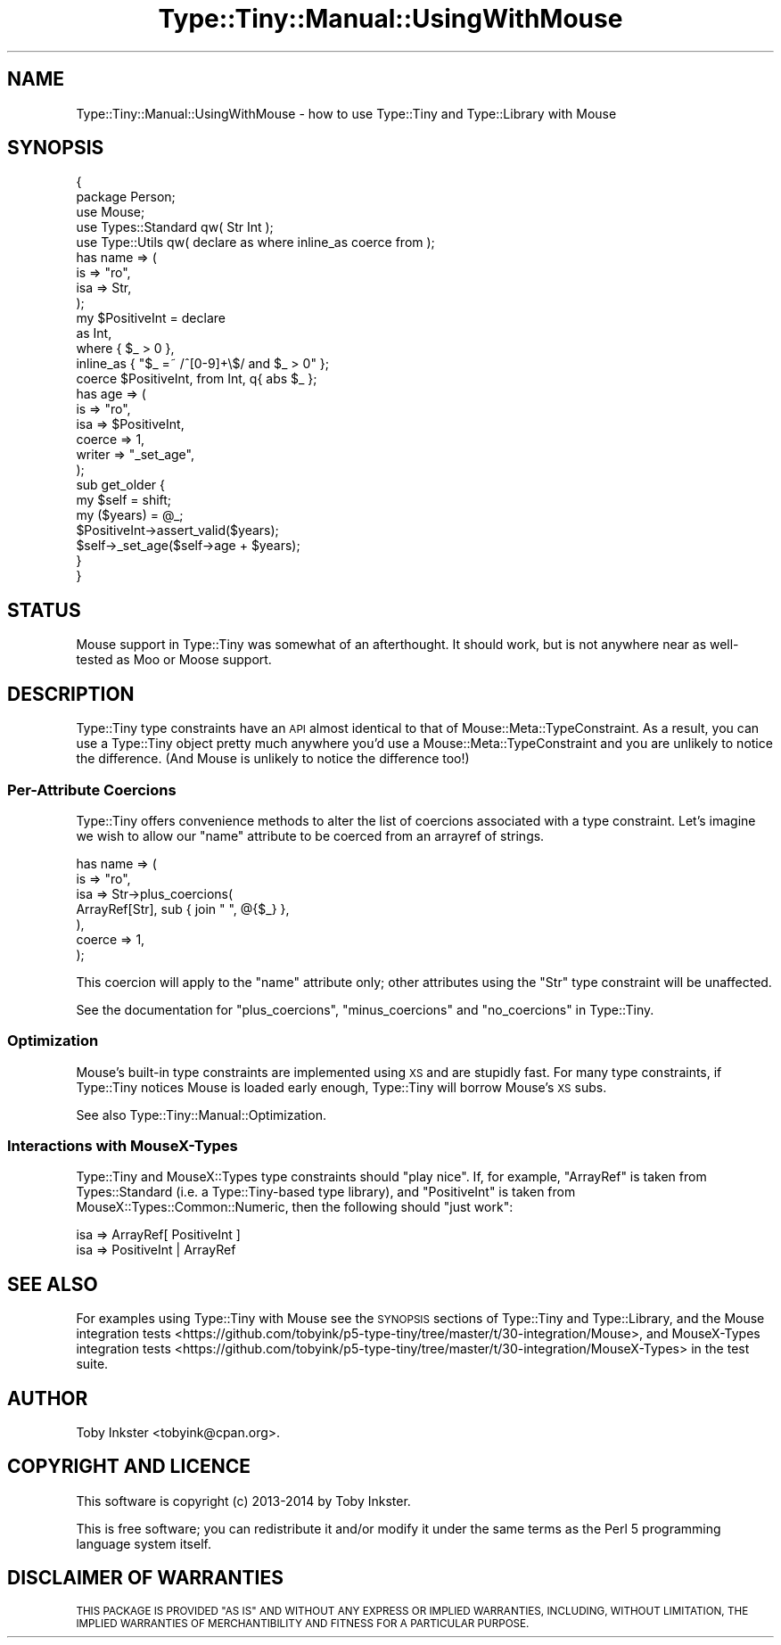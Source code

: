 .\" Automatically generated by Pod::Man 2.28 (Pod::Simple 3.29)
.\"
.\" Standard preamble:
.\" ========================================================================
.de Sp \" Vertical space (when we can't use .PP)
.if t .sp .5v
.if n .sp
..
.de Vb \" Begin verbatim text
.ft CW
.nf
.ne \\$1
..
.de Ve \" End verbatim text
.ft R
.fi
..
.\" Set up some character translations and predefined strings.  \*(-- will
.\" give an unbreakable dash, \*(PI will give pi, \*(L" will give a left
.\" double quote, and \*(R" will give a right double quote.  \*(C+ will
.\" give a nicer C++.  Capital omega is used to do unbreakable dashes and
.\" therefore won't be available.  \*(C` and \*(C' expand to `' in nroff,
.\" nothing in troff, for use with C<>.
.tr \(*W-
.ds C+ C\v'-.1v'\h'-1p'\s-2+\h'-1p'+\s0\v'.1v'\h'-1p'
.ie n \{\
.    ds -- \(*W-
.    ds PI pi
.    if (\n(.H=4u)&(1m=24u) .ds -- \(*W\h'-12u'\(*W\h'-12u'-\" diablo 10 pitch
.    if (\n(.H=4u)&(1m=20u) .ds -- \(*W\h'-12u'\(*W\h'-8u'-\"  diablo 12 pitch
.    ds L" ""
.    ds R" ""
.    ds C` ""
.    ds C' ""
'br\}
.el\{\
.    ds -- \|\(em\|
.    ds PI \(*p
.    ds L" ``
.    ds R" ''
.    ds C`
.    ds C'
'br\}
.\"
.\" Escape single quotes in literal strings from groff's Unicode transform.
.ie \n(.g .ds Aq \(aq
.el       .ds Aq '
.\"
.\" If the F register is turned on, we'll generate index entries on stderr for
.\" titles (.TH), headers (.SH), subsections (.SS), items (.Ip), and index
.\" entries marked with X<> in POD.  Of course, you'll have to process the
.\" output yourself in some meaningful fashion.
.\"
.\" Avoid warning from groff about undefined register 'F'.
.de IX
..
.nr rF 0
.if \n(.g .if rF .nr rF 1
.if (\n(rF:(\n(.g==0)) \{
.    if \nF \{
.        de IX
.        tm Index:\\$1\t\\n%\t"\\$2"
..
.        if !\nF==2 \{
.            nr % 0
.            nr F 2
.        \}
.    \}
.\}
.rr rF
.\" ========================================================================
.\"
.IX Title "Type::Tiny::Manual::UsingWithMouse 3pm"
.TH Type::Tiny::Manual::UsingWithMouse 3pm "2014-10-25" "perl v5.22.1" "User Contributed Perl Documentation"
.\" For nroff, turn off justification.  Always turn off hyphenation; it makes
.\" way too many mistakes in technical documents.
.if n .ad l
.nh
.SH "NAME"
Type::Tiny::Manual::UsingWithMouse \- how to use Type::Tiny and Type::Library with Mouse
.SH "SYNOPSIS"
.IX Header "SYNOPSIS"
.Vb 2
\&   {
\&      package Person;
\&      
\&      use Mouse;
\&      use Types::Standard qw( Str Int );
\&      use Type::Utils qw( declare as where inline_as coerce from );
\&      
\&      has name => (
\&         is      => "ro",
\&         isa     => Str,
\&      );
\&      
\&      my $PositiveInt = declare
\&         as        Int,
\&         where     {  $_ > 0  },
\&         inline_as { "$_ =~ /^[0\-9]+\e$/ and $_ > 0" };
\&      
\&      coerce $PositiveInt, from Int, q{ abs $_ };
\&      
\&      has age => (
\&         is      => "ro",
\&         isa     => $PositiveInt,
\&         coerce  => 1,
\&         writer  => "_set_age",
\&      );
\&      
\&      sub get_older {
\&         my $self = shift;
\&         my ($years) = @_;
\&         $PositiveInt\->assert_valid($years);
\&         $self\->_set_age($self\->age + $years);
\&      }
\&   }
.Ve
.SH "STATUS"
.IX Header "STATUS"
Mouse support in Type::Tiny was somewhat of an afterthought. It should
work, but is not anywhere near as well-tested as Moo or Moose
support.
.SH "DESCRIPTION"
.IX Header "DESCRIPTION"
Type::Tiny type constraints have an \s-1API\s0 almost identical to that of
Mouse::Meta::TypeConstraint. As a result, you can use a Type::Tiny
object pretty much anywhere you'd use a Mouse::Meta::TypeConstraint and
you are unlikely to notice the difference. (And Mouse is unlikely to
notice the difference too!)
.SS "Per-Attribute Coercions"
.IX Subsection "Per-Attribute Coercions"
Type::Tiny offers convenience methods to alter the list of coercions
associated with a type constraint. Let's imagine we wish to allow our
\&\f(CW\*(C`name\*(C'\fR attribute to be coerced from an arrayref of strings.
.PP
.Vb 7
\&      has name => (
\&         is      => "ro",
\&         isa     => Str\->plus_coercions(
\&            ArrayRef[Str], sub { join " ", @{$_} },
\&         ),
\&         coerce  => 1,
\&      );
.Ve
.PP
This coercion will apply to the \f(CW\*(C`name\*(C'\fR attribute only; other attributes
using the \f(CW\*(C`Str\*(C'\fR type constraint will be unaffected.
.PP
See the documentation for \f(CW\*(C`plus_coercions\*(C'\fR, \f(CW\*(C`minus_coercions\*(C'\fR and
\&\f(CW\*(C`no_coercions\*(C'\fR in Type::Tiny.
.SS "Optimization"
.IX Subsection "Optimization"
Mouse's built-in type constraints are implemented using \s-1XS\s0 and are stupidly
fast. For many type constraints, if Type::Tiny notices Mouse is loaded early
enough, Type::Tiny will borrow Mouse's \s-1XS\s0 subs.
.PP
See also Type::Tiny::Manual::Optimization.
.SS "Interactions with MouseX-Types"
.IX Subsection "Interactions with MouseX-Types"
Type::Tiny and MouseX::Types type constraints should \*(L"play nice\*(R". If, for
example, \f(CW\*(C`ArrayRef\*(C'\fR is taken from Types::Standard (i.e. a Type::Tiny\-based
type library), and \f(CW\*(C`PositiveInt\*(C'\fR is taken from MouseX::Types::Common::Numeric,
then the following should \*(L"just work\*(R":
.PP
.Vb 1
\&   isa => ArrayRef[ PositiveInt ]
\&
\&   isa => PositiveInt | ArrayRef
.Ve
.SH "SEE ALSO"
.IX Header "SEE ALSO"
For examples using Type::Tiny with Mouse see the \s-1SYNOPSIS\s0 sections of
Type::Tiny and Type::Library, and the
Mouse integration tests <https://github.com/tobyink/p5-type-tiny/tree/master/t/30-integration/Mouse>,
and
MouseX-Types integration tests <https://github.com/tobyink/p5-type-tiny/tree/master/t/30-integration/MouseX-Types>
in the test suite.
.SH "AUTHOR"
.IX Header "AUTHOR"
Toby Inkster <tobyink@cpan.org>.
.SH "COPYRIGHT AND LICENCE"
.IX Header "COPYRIGHT AND LICENCE"
This software is copyright (c) 2013\-2014 by Toby Inkster.
.PP
This is free software; you can redistribute it and/or modify it under
the same terms as the Perl 5 programming language system itself.
.SH "DISCLAIMER OF WARRANTIES"
.IX Header "DISCLAIMER OF WARRANTIES"
\&\s-1THIS PACKAGE IS PROVIDED \*(L"AS IS\*(R" AND WITHOUT ANY EXPRESS OR IMPLIED
WARRANTIES, INCLUDING, WITHOUT LIMITATION, THE IMPLIED WARRANTIES OF
MERCHANTIBILITY AND FITNESS FOR A PARTICULAR PURPOSE.\s0
